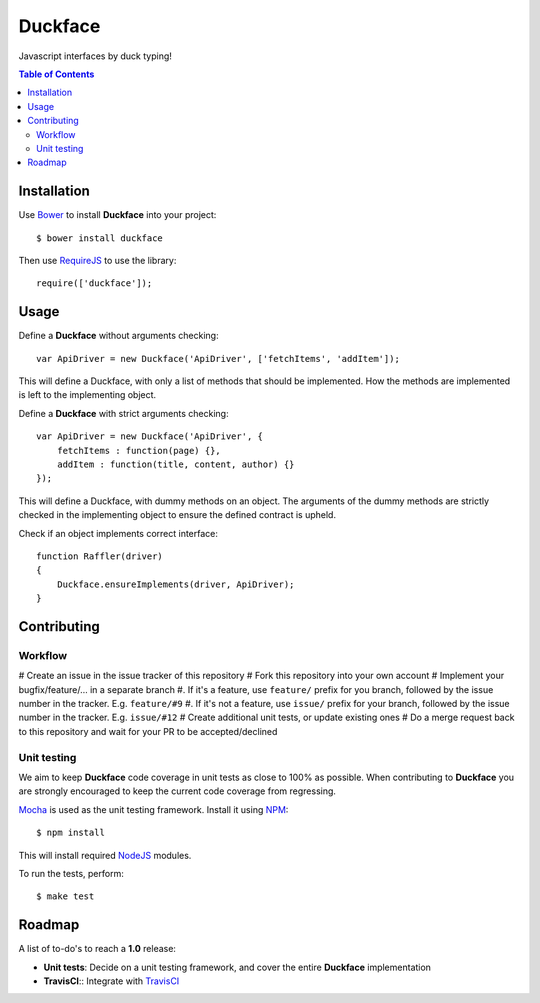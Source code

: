 Duckface
=====

Javascript interfaces by duck typing!

.. contents:: Table of Contents

Installation
-----

Use `Bower`_ to install **Duckface** into your project::

    $ bower install duckface

Then use `RequireJS`_ to use the library::

    require(['duckface']);


Usage
----

Define a **Duckface** without arguments checking::

    var ApiDriver = new Duckface('ApiDriver', ['fetchItems', 'addItem']);

This will define a Duckface, with only a list of methods that should be implemented. How the methods are implemented is left to the implementing object.

Define a **Duckface** with strict arguments checking::
    
    var ApiDriver = new Duckface('ApiDriver', {
        fetchItems : function(page) {},
        addItem : function(title, content, author) {}
    });

This will define a Duckface, with dummy methods on an object. The arguments of the dummy methods are strictly checked in the implementing object to ensure the defined contract is upheld.

Check if an object implements correct interface::

    function Raffler(driver)
    {
        Duckface.ensureImplements(driver, ApiDriver);
    }

Contributing
----

Workflow
.....

# Create an issue in the issue tracker of this repository
# Fork this repository into your own account
# Implement your bugfix/feature/... in a separate branch
#. If it's a feature, use ``feature/`` prefix for you branch, followed by the issue number in the tracker. E.g. ``feature/#9`` 
#. If it's not a feature, use ``issue/`` prefix for your branch, followed by the issue number in the tracker. E.g. ``issue/#12``
# Create additional unit tests, or update existing ones
# Do a merge request back to this repository and wait for your PR to be accepted/declined

Unit testing
.....

We aim to keep **Duckface** code coverage in unit tests as close to 100% as possible. When contributing to **Duckface** you are strongly encouraged to keep the current code coverage from regressing.

`Mocha`_ is used as the unit testing framework. Install it using `NPM`_::

    $ npm install

This will install required `NodeJS`_ modules.

To run the tests, perform::

    $ make test


Roadmap
----

A list of to-do's to reach a **1.0** release:

* **Unit tests**: Decide on a unit testing framework, and cover the entire **Duckface** implementation
* **TravisCI**:: Integrate with `TravisCI`_

.. _Bower: http://bower.io/
.. _RequireJS: http://www.requirejs.org/
.. _TravisCI: http://travis-ci.org/
.. _Mocha: http://mochajs.org/
.. _NodeJS: http://nodejs.org/
.. _NPM: https://www.npmjs.com/
